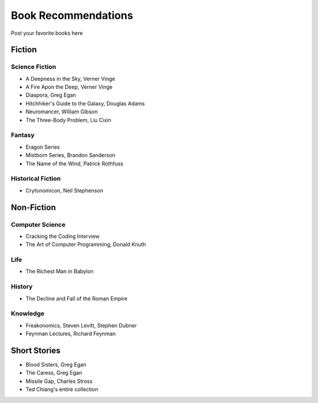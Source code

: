 Book Recommendations
====================

Post your favorite books here

Fiction
-------

Science Fiction
^^^^^^^^^^^^^^^

- A Deepness in the Sky, Verner Vinge
- A Fire Apon the Deep, Verner Vinge
- Diaspora, Greg Egan
- Hitchhiker's Guide to the Galaxy, Douglas Adams
- Neuromancer, William Gibson
- The Three-Body Problem, Liu Cixin

Fantasy
^^^^^^^

- Eragon Series
- Mistborn Series, Brandon Sanderson
- The Name of the Wind, Patrick Rothfuss

Historical Fiction
^^^^^^^^^^^^^^^^^^

- Crytonomicon, Neil Stephenson

Non-Fiction
-----------

Computer Science
^^^^^^^^^^^^^^^^

- Cracking the Coding Interview
- The Art of Computer Programming, Donald Knuth

Life
^^^^

- The Richest Man in Babylon

History
^^^^^^^

- The Decline and Fall of the Roman Empire

Knowledge
^^^^^^^^^

- Freakonomics, Steven Levitt, Stephen Dubner
- Feynman Lectures, Richard Feynman

Short Stories
-------------

- Blood Sisters, Greg Egan
- The Caress, Greg Egan
- Missile Gap, Charles Stross
- Ted Chiang's entire collection
